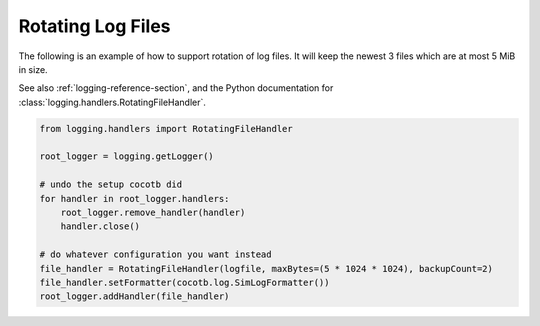 .. _rotating-logger:

******************
Rotating Log Files
******************

The following is an example of how to support rotation of log files.
It will keep the newest 3 files which are at most 5 MiB in size.

See also :ref:`logging-reference-section`,
and the Python documentation for :class:`logging.handlers.RotatingFileHandler`.

.. code-block:: python3

    from logging.handlers import RotatingFileHandler

    root_logger = logging.getLogger()

    # undo the setup cocotb did
    for handler in root_logger.handlers:
        root_logger.remove_handler(handler)
        handler.close()

    # do whatever configuration you want instead
    file_handler = RotatingFileHandler(logfile, maxBytes=(5 * 1024 * 1024), backupCount=2)
    file_handler.setFormatter(cocotb.log.SimLogFormatter())
    root_logger.addHandler(file_handler)
